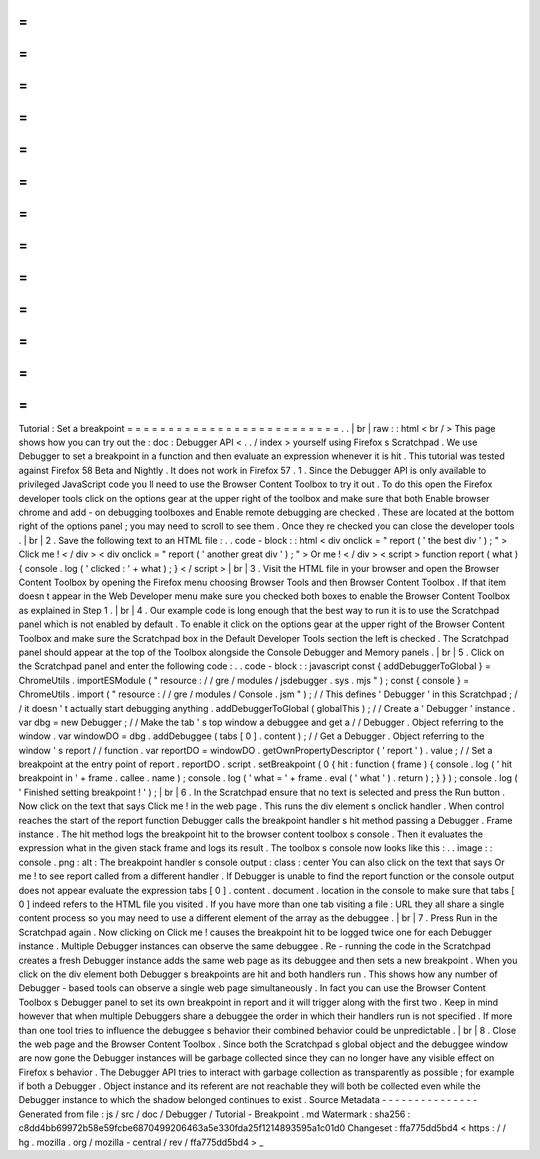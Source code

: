 =
=
=
=
=
=
=
=
=
=
=
=
=
=
=
=
=
=
=
=
=
=
=
=
=
=
Tutorial
:
Set
a
breakpoint
=
=
=
=
=
=
=
=
=
=
=
=
=
=
=
=
=
=
=
=
=
=
=
=
=
=
.
.
|
br
|
raw
:
:
html
<
br
/
>
This
page
shows
how
you
can
try
out
the
:
doc
:
Debugger
API
<
.
.
/
index
>
yourself
using
Firefox
s
Scratchpad
.
We
use
Debugger
to
set
a
breakpoint
in
a
function
and
then
evaluate
an
expression
whenever
it
is
hit
.
This
tutorial
was
tested
against
Firefox
58
Beta
and
Nightly
.
It
does
not
work
in
Firefox
57
.
1
.
Since
the
Debugger
API
is
only
available
to
privileged
JavaScript
code
you
ll
need
to
use
the
Browser
Content
Toolbox
to
try
it
out
.
To
do
this
open
the
Firefox
developer
tools
click
on
the
options
gear
at
the
upper
right
of
the
toolbox
and
make
sure
that
both
Enable
browser
chrome
and
add
-
on
debugging
toolboxes
and
Enable
remote
debugging
are
checked
.
These
are
located
at
the
bottom
right
of
the
options
panel
;
you
may
need
to
scroll
to
see
them
.
Once
they
re
checked
you
can
close
the
developer
tools
.
|
br
|
2
.
Save
the
following
text
to
an
HTML
file
:
.
.
code
-
block
:
:
html
<
div
onclick
=
"
report
(
'
the
best
div
'
)
;
"
>
Click
me
!
<
/
div
>
<
div
onclick
=
"
report
(
'
another
great
div
'
)
;
"
>
Or
me
!
<
/
div
>
<
script
>
function
report
(
what
)
{
console
.
log
(
'
clicked
:
'
+
what
)
;
}
<
/
script
>
|
br
|
3
.
Visit
the
HTML
file
in
your
browser
and
open
the
Browser
Content
Toolbox
by
opening
the
Firefox
menu
choosing
Browser
Tools
and
then
Browser
Content
Toolbox
.
If
that
item
doesn
t
appear
in
the
Web
Developer
menu
make
sure
you
checked
both
boxes
to
enable
the
Browser
Content
Toolbox
as
explained
in
Step
1
.
|
br
|
4
.
Our
example
code
is
long
enough
that
the
best
way
to
run
it
is
to
use
the
Scratchpad
panel
which
is
not
enabled
by
default
.
To
enable
it
click
on
the
options
gear
at
the
upper
right
of
the
Browser
Content
Toolbox
and
make
sure
the
Scratchpad
box
in
the
Default
Developer
Tools
section
the
left
is
checked
.
The
Scratchpad
panel
should
appear
at
the
top
of
the
Toolbox
alongside
the
Console
Debugger
and
Memory
panels
.
|
br
|
5
.
Click
on
the
Scratchpad
panel
and
enter
the
following
code
:
.
.
code
-
block
:
:
javascript
const
{
addDebuggerToGlobal
}
=
ChromeUtils
.
importESModule
(
"
resource
:
/
/
gre
/
modules
/
jsdebugger
.
sys
.
mjs
"
)
;
const
{
console
}
=
ChromeUtils
.
import
(
"
resource
:
/
/
gre
/
modules
/
Console
.
jsm
"
)
;
/
/
This
defines
'
Debugger
'
in
this
Scratchpad
;
/
/
it
doesn
'
t
actually
start
debugging
anything
.
addDebuggerToGlobal
(
globalThis
)
;
/
/
Create
a
'
Debugger
'
instance
.
var
dbg
=
new
Debugger
;
/
/
Make
the
tab
'
s
top
window
a
debuggee
and
get
a
/
/
Debugger
.
Object
referring
to
the
window
.
var
windowDO
=
dbg
.
addDebuggee
(
tabs
[
0
]
.
content
)
;
/
/
Get
a
Debugger
.
Object
referring
to
the
window
'
s
report
/
/
function
.
var
reportDO
=
windowDO
.
getOwnPropertyDescriptor
(
'
report
'
)
.
value
;
/
/
Set
a
breakpoint
at
the
entry
point
of
report
.
reportDO
.
script
.
setBreakpoint
(
0
{
hit
:
function
(
frame
)
{
console
.
log
(
'
hit
breakpoint
in
'
+
frame
.
callee
.
name
)
;
console
.
log
(
'
what
=
'
+
frame
.
eval
(
'
what
'
)
.
return
)
;
}
}
)
;
console
.
log
(
'
Finished
setting
breakpoint
!
'
)
;
|
br
|
6
.
In
the
Scratchpad
ensure
that
no
text
is
selected
and
press
the
Run
button
.
Now
click
on
the
text
that
says
Click
me
!
in
the
web
page
.
This
runs
the
div
element
s
onclick
handler
.
When
control
reaches
the
start
of
the
report
function
Debugger
calls
the
breakpoint
handler
s
hit
method
passing
a
Debugger
.
Frame
instance
.
The
hit
method
logs
the
breakpoint
hit
to
the
browser
content
toolbox
s
console
.
Then
it
evaluates
the
expression
what
in
the
given
stack
frame
and
logs
its
result
.
The
toolbox
s
console
now
looks
like
this
:
.
.
image
:
:
console
.
png
:
alt
:
The
breakpoint
handler
s
console
output
:
class
:
center
You
can
also
click
on
the
text
that
says
Or
me
!
to
see
report
called
from
a
different
handler
.
If
Debugger
is
unable
to
find
the
report
function
or
the
console
output
does
not
appear
evaluate
the
expression
tabs
[
0
]
.
content
.
document
.
location
in
the
console
to
make
sure
that
tabs
[
0
]
indeed
refers
to
the
HTML
file
you
visited
.
If
you
have
more
than
one
tab
visiting
a
file
:
URL
they
all
share
a
single
content
process
so
you
may
need
to
use
a
different
element
of
the
array
as
the
debuggee
.
|
br
|
7
.
Press
Run
in
the
Scratchpad
again
.
Now
clicking
on
Click
me
!
causes
the
breakpoint
hit
to
be
logged
twice
one
for
each
Debugger
instance
.
Multiple
Debugger
instances
can
observe
the
same
debuggee
.
Re
-
running
the
code
in
the
Scratchpad
creates
a
fresh
Debugger
instance
adds
the
same
web
page
as
its
debuggee
and
then
sets
a
new
breakpoint
.
When
you
click
on
the
div
element
both
Debugger
s
breakpoints
are
hit
and
both
handlers
run
.
This
shows
how
any
number
of
Debugger
-
based
tools
can
observe
a
single
web
page
simultaneously
.
In
fact
you
can
use
the
Browser
Content
Toolbox
s
Debugger
panel
to
set
its
own
breakpoint
in
report
and
it
will
trigger
along
with
the
first
two
.
Keep
in
mind
however
that
when
multiple
Debuggers
share
a
debuggee
the
order
in
which
their
handlers
run
is
not
specified
.
If
more
than
one
tool
tries
to
influence
the
debuggee
s
behavior
their
combined
behavior
could
be
unpredictable
.
|
br
|
8
.
Close
the
web
page
and
the
Browser
Content
Toolbox
.
Since
both
the
Scratchpad
s
global
object
and
the
debuggee
window
are
now
gone
the
Debugger
instances
will
be
garbage
collected
since
they
can
no
longer
have
any
visible
effect
on
Firefox
s
behavior
.
The
Debugger
API
tries
to
interact
with
garbage
collection
as
transparently
as
possible
;
for
example
if
both
a
Debugger
.
Object
instance
and
its
referent
are
not
reachable
they
will
both
be
collected
even
while
the
Debugger
instance
to
which
the
shadow
belonged
continues
to
exist
.
Source
Metadata
-
-
-
-
-
-
-
-
-
-
-
-
-
-
-
Generated
from
file
:
js
/
src
/
doc
/
Debugger
/
Tutorial
-
Breakpoint
.
md
Watermark
:
sha256
:
c8dd4bb69972b58e59fcbe6870499206463a5e330fda25f1214893595a1c01d0
Changeset
:
ffa775dd5bd4
<
https
:
/
/
hg
.
mozilla
.
org
/
mozilla
-
central
/
rev
/
ffa775dd5bd4
>
_
